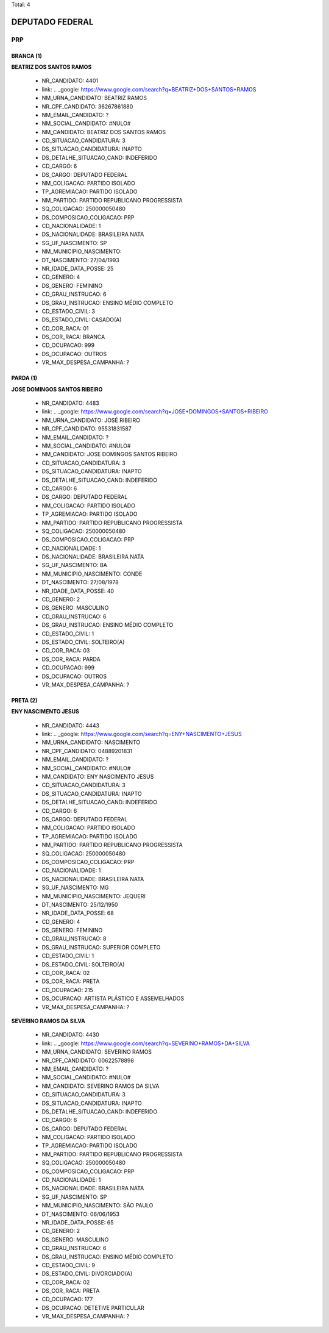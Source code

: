 Total: 4

DEPUTADO FEDERAL
================

PRP
---

BRANCA (1)
..........

**BEATRIZ DOS SANTOS RAMOS**

  - NR_CANDIDATO: 4401
  - link: .. _google: https://www.google.com/search?q=BEATRIZ+DOS+SANTOS+RAMOS
  - NM_URNA_CANDIDATO: BEATRIZ RAMOS
  - NR_CPF_CANDIDATO: 36267861880
  - NM_EMAIL_CANDIDATO: ?
  - NM_SOCIAL_CANDIDATO: #NULO#
  - NM_CANDIDATO: BEATRIZ DOS SANTOS RAMOS
  - CD_SITUACAO_CANDIDATURA: 3
  - DS_SITUACAO_CANDIDATURA: INAPTO
  - DS_DETALHE_SITUACAO_CAND: INDEFERIDO
  - CD_CARGO: 6
  - DS_CARGO: DEPUTADO FEDERAL
  - NM_COLIGACAO: PARTIDO ISOLADO
  - TP_AGREMIACAO: PARTIDO ISOLADO
  - NM_PARTIDO: PARTIDO REPUBLICANO PROGRESSISTA
  - SQ_COLIGACAO: 250000050480
  - DS_COMPOSICAO_COLIGACAO: PRP
  - CD_NACIONALIDADE: 1
  - DS_NACIONALIDADE: BRASILEIRA NATA
  - SG_UF_NASCIMENTO: SP
  - NM_MUNICIPIO_NASCIMENTO:  
  - DT_NASCIMENTO: 27/04/1993
  - NR_IDADE_DATA_POSSE: 25
  - CD_GENERO: 4
  - DS_GENERO: FEMININO
  - CD_GRAU_INSTRUCAO: 6
  - DS_GRAU_INSTRUCAO: ENSINO MÉDIO COMPLETO
  - CD_ESTADO_CIVIL: 3
  - DS_ESTADO_CIVIL: CASADO(A)
  - CD_COR_RACA: 01
  - DS_COR_RACA: BRANCA
  - CD_OCUPACAO: 999
  - DS_OCUPACAO: OUTROS
  - VR_MAX_DESPESA_CAMPANHA: ?


PARDA (1)
.........

**JOSE DOMINGOS SANTOS RIBEIRO**

  - NR_CANDIDATO: 4483
  - link: .. _google: https://www.google.com/search?q=JOSE+DOMINGOS+SANTOS+RIBEIRO
  - NM_URNA_CANDIDATO: JOSÉ RIBEIRO
  - NR_CPF_CANDIDATO: 95531831587
  - NM_EMAIL_CANDIDATO: ?
  - NM_SOCIAL_CANDIDATO: #NULO#
  - NM_CANDIDATO: JOSE DOMINGOS SANTOS RIBEIRO
  - CD_SITUACAO_CANDIDATURA: 3
  - DS_SITUACAO_CANDIDATURA: INAPTO
  - DS_DETALHE_SITUACAO_CAND: INDEFERIDO
  - CD_CARGO: 6
  - DS_CARGO: DEPUTADO FEDERAL
  - NM_COLIGACAO: PARTIDO ISOLADO
  - TP_AGREMIACAO: PARTIDO ISOLADO
  - NM_PARTIDO: PARTIDO REPUBLICANO PROGRESSISTA
  - SQ_COLIGACAO: 250000050480
  - DS_COMPOSICAO_COLIGACAO: PRP
  - CD_NACIONALIDADE: 1
  - DS_NACIONALIDADE: BRASILEIRA NATA
  - SG_UF_NASCIMENTO: BA
  - NM_MUNICIPIO_NASCIMENTO: CONDE
  - DT_NASCIMENTO: 27/08/1978
  - NR_IDADE_DATA_POSSE: 40
  - CD_GENERO: 2
  - DS_GENERO: MASCULINO
  - CD_GRAU_INSTRUCAO: 6
  - DS_GRAU_INSTRUCAO: ENSINO MÉDIO COMPLETO
  - CD_ESTADO_CIVIL: 1
  - DS_ESTADO_CIVIL: SOLTEIRO(A)
  - CD_COR_RACA: 03
  - DS_COR_RACA: PARDA
  - CD_OCUPACAO: 999
  - DS_OCUPACAO: OUTROS
  - VR_MAX_DESPESA_CAMPANHA: ?


PRETA (2)
.........

**ENY NASCIMENTO JESUS**

  - NR_CANDIDATO: 4443
  - link: .. _google: https://www.google.com/search?q=ENY+NASCIMENTO+JESUS
  - NM_URNA_CANDIDATO: NASCIMENTO
  - NR_CPF_CANDIDATO: 04889201831
  - NM_EMAIL_CANDIDATO: ?
  - NM_SOCIAL_CANDIDATO: #NULO#
  - NM_CANDIDATO: ENY NASCIMENTO JESUS
  - CD_SITUACAO_CANDIDATURA: 3
  - DS_SITUACAO_CANDIDATURA: INAPTO
  - DS_DETALHE_SITUACAO_CAND: INDEFERIDO
  - CD_CARGO: 6
  - DS_CARGO: DEPUTADO FEDERAL
  - NM_COLIGACAO: PARTIDO ISOLADO
  - TP_AGREMIACAO: PARTIDO ISOLADO
  - NM_PARTIDO: PARTIDO REPUBLICANO PROGRESSISTA
  - SQ_COLIGACAO: 250000050480
  - DS_COMPOSICAO_COLIGACAO: PRP
  - CD_NACIONALIDADE: 1
  - DS_NACIONALIDADE: BRASILEIRA NATA
  - SG_UF_NASCIMENTO: MG
  - NM_MUNICIPIO_NASCIMENTO: JEQUERI
  - DT_NASCIMENTO: 25/12/1950
  - NR_IDADE_DATA_POSSE: 68
  - CD_GENERO: 4
  - DS_GENERO: FEMININO
  - CD_GRAU_INSTRUCAO: 8
  - DS_GRAU_INSTRUCAO: SUPERIOR COMPLETO
  - CD_ESTADO_CIVIL: 1
  - DS_ESTADO_CIVIL: SOLTEIRO(A)
  - CD_COR_RACA: 02
  - DS_COR_RACA: PRETA
  - CD_OCUPACAO: 215
  - DS_OCUPACAO: ARTISTA PLÁSTICO E ASSEMELHADOS
  - VR_MAX_DESPESA_CAMPANHA: ?


**SEVERINO RAMOS DA SILVA**

  - NR_CANDIDATO: 4430
  - link: .. _google: https://www.google.com/search?q=SEVERINO+RAMOS+DA+SILVA
  - NM_URNA_CANDIDATO: SEVERINO RAMOS
  - NR_CPF_CANDIDATO: 00622578898
  - NM_EMAIL_CANDIDATO: ?
  - NM_SOCIAL_CANDIDATO: #NULO#
  - NM_CANDIDATO: SEVERINO RAMOS DA SILVA
  - CD_SITUACAO_CANDIDATURA: 3
  - DS_SITUACAO_CANDIDATURA: INAPTO
  - DS_DETALHE_SITUACAO_CAND: INDEFERIDO
  - CD_CARGO: 6
  - DS_CARGO: DEPUTADO FEDERAL
  - NM_COLIGACAO: PARTIDO ISOLADO
  - TP_AGREMIACAO: PARTIDO ISOLADO
  - NM_PARTIDO: PARTIDO REPUBLICANO PROGRESSISTA
  - SQ_COLIGACAO: 250000050480
  - DS_COMPOSICAO_COLIGACAO: PRP
  - CD_NACIONALIDADE: 1
  - DS_NACIONALIDADE: BRASILEIRA NATA
  - SG_UF_NASCIMENTO: SP
  - NM_MUNICIPIO_NASCIMENTO: SÃO PAULO
  - DT_NASCIMENTO: 06/06/1953
  - NR_IDADE_DATA_POSSE: 65
  - CD_GENERO: 2
  - DS_GENERO: MASCULINO
  - CD_GRAU_INSTRUCAO: 6
  - DS_GRAU_INSTRUCAO: ENSINO MÉDIO COMPLETO
  - CD_ESTADO_CIVIL: 9
  - DS_ESTADO_CIVIL: DIVORCIADO(A)
  - CD_COR_RACA: 02
  - DS_COR_RACA: PRETA
  - CD_OCUPACAO: 177
  - DS_OCUPACAO: DETETIVE PARTICULAR
  - VR_MAX_DESPESA_CAMPANHA: ?

